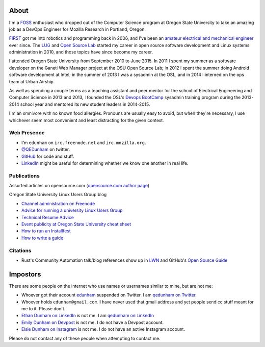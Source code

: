About
=====

I'm a `FOSS <http://en.wikipedia.org/wiki/Free_and_open-source_software>`_
enthusiast who dropped out of the Computer Science program at Oregon State
University to take an amazing job as a DevOps Engineer for Mozilla Research in
Portland, Oregon.

`FIRST <http://www3.usfirst.org/>`_ got me into robotics and programming back
in 2006, and I've been an `amateur electrical and mechanical engineer`_ ever
since. The `LUG <http://lug.oregonstate.edu/>`_ and `Open Source Lab
<http://osuosl.org/>`_ started my career in open source software development
and Linux systems administration in 2010, and those topics have since become
my career.

I attended Oregon State University from September 2010 to June 2015.  In 2011
I spent my summer as a software developer on the Ganeti Web Manager project at
the OSU Open Source Lab; in 2012 I spent the summer doing Android software
development at Intel; in the summer of 2013 I was a sysadmin at the OSL, and
in 2014 I interned on the ops team at Urban Airship.

As well as spending a couple terms as a teaching assistant and peer mentor for
the school of Electrical Engineering and Computer Science in 2013 and 2013, I
founded the OSL's `Devops BootCamp <http://devopsbootcamp.osuosl.org/>`_
sysadmin training program during the 2013-2014 school year and mentored its
new student leaders in 2014-2015.

I'm an omnivore with no known food allergies. Pronouns are usually easy to
avoid, but when they're necessary, I use whichever seem most convenient and
least distracting for the given context.

Web Presence
------------

* I'm ``edunham`` on ``irc.freenode.net`` and ``irc.mozilla.org``.

* `@QEDunham <https://twitter.com/qedunham>`_ on twitter.

* `GitHub <https://github.com/edunham>`_ for code and stuff.

* `LinkedIn <https://www.linkedin.com/in/qedunham>`_ might be useful for determining
  whether we know one another in real life.

Publications
------------

Assorted articles on opensource.com (`opensource.com author page <https://opensource.com/users/edunham>`_)


Oregon State University Linux Users Group blog

* `Channel administration on Freenode <http://lug.oregonstate.edu/blog/channel-admin/>`_
* `Advice for running a university Linux Users Group <http://lug.oregonstate.edu/blog/starting-a-lug/>`_
* `Technical Resume Advice <http://lug.oregonstate.edu/blog/resume/>`_
* `Event publicity at Oregon State University cheat sheet <http://lug.oregonstate.edu/blog/promotion/>`_
* `How to run an Installfest <http://lug.oregonstate.edu/blog/installfest/>`_
* `How to write a guide <http://lug.oregonstate.edu/blog/metaguide/>`_

Citations
---------

* Rust's Community Automation talk/blog references show up in `LWN
  <https://lwn.net/Articles/712308/>`_ and GitHub's `Open Source Guide
  <https://opensource.guide/best-practices/#bring-in-the-robots>`_

Impostors
=========

There are some people on the internet who use names or usernames similar to
mine, but are not me:

* Whoever got their account `edunham <https://twitter.com/edunham>`_ suspended  on Twitter. I am `qedunham on Twitter <https://twitter.com/qedunham>`_.
* Whoever holds ``edunham@gmail.com``. I have never used that gmail address and yet people send cc stuff meant for me to it. Please don't.
* `Ethan Dunham on LinkedIn <https://www.linkedin.com/in/edunham/>`_ is not me. I am `qedunham on LinkedIn <https://www.linkedin.com/in/qedunham/>`_
* `Emily Dunham on Devpost <https://devpost.com/edunham>`_ is not me. I do not have a Devpost account.
* `Elsie Dunham on Instagram <https://www.instagram.com/edunham/>`_ is not me. I do not have an active Instagram account.

Please do not contact any of these people when attempting to contact me.


.. _amateur electrical and mechanical engineer: https://sites.google.com/site/engr421team4/final-product
